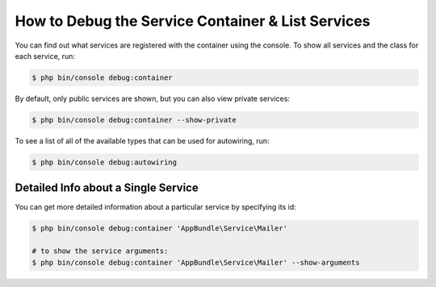 .. index::
    single: DependencyInjection; Debug
    single: Service Container; Debug

How to Debug the Service Container & List Services
==================================================

You can find out what services are registered with the container using the
console. To show all services and the class for each service, run:

.. code-block:: terminal

    $ php bin/console debug:container

By default, only public services are shown, but you can also view private services:

.. code-block:: terminal

    $ php bin/console debug:container --show-private

To see a list of all of the available types that can be used for autowiring, run:

.. code-block:: terminal

    $ php bin/console debug:autowiring

.. versionadded:: 3.4
   The ``debug:autowiring`` command was introduced in Symfony 3.3.

Detailed Info about a Single Service
------------------------------------

You can get more detailed information about a particular service by specifying
its id:

.. code-block:: terminal

    $ php bin/console debug:container 'AppBundle\Service\Mailer'

    # to show the service arguments:
    $ php bin/console debug:container 'AppBundle\Service\Mailer' --show-arguments

.. versionadded:: 3.3
   The ``--show-arguments`` option was introduced in Symfony 3.3.

.. ready: no
.. revision: c7d207f6fe5e50452dd4c39c0a91054a43bbc4c6